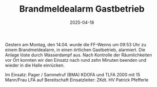 #+TITLE: Brandmeldealarm Gastbetrieb
#+DATE: 2025-04-18
#+FACEBOOK_URL: https://facebook.com/ffwenns/posts/1052045510291234

Gestern am Montag, den 14.04. wurde die FF-Wenns um 09:53 Uhr zu einem Brandmeldealarm, in einen örtlichen Gastbetrieb, alarmiert. Die Anlage löste durch Wasserdampf aus. Nach Kontrolle der Räumlichkeiten vor Ort konnten wir den Einsatz nach rund zehn Minuten beenden und wieder in die Halle einrücken. 

Im Einsatz:
Pager / Sammelruf (BMA) 
KDOFA und TLFA 2000 mit 15 Mann/Frau 
LFA auf Bereitschaft
Einsatzleiter: ZKdt. HV Patrick Pfefferle
